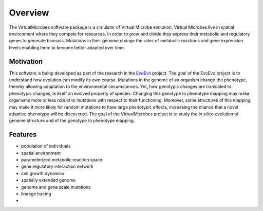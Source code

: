 ********
Overview
********

The VirtualMicrobes software package is a simulator of Virtual Microbe evolution. Virtual Microbes 
live in spatial environment where they compete for resources. In order to grow and divide they express their
metabolic and regulatory genes to generate biomass. Mutations in their genome change the rates
of metabolic reactions and gene expression levels enabling them to become better adapted over time.

Motivation
----------

This software is being developed as part of the research in the `EvoEvo <http://www.evoevo.eu>`_ project.
The goal of the EvoEvo project is to understand how evolution can modify its own course. Mutations in 
the genome of an organism change the phenotype, thereby allowing adaptation to the environmental circumstances.
Yet, how genotypic changes are translated to phenotypic changes,
is itself an evolved property of species. Changing this genotype to phenotype mapping may make organisms more or less robust to mutations 
with respect to their functioning. Moreover, some structures of this mapping may make it more likely
for random mutations to have large phenotypic effects, increasing the chance that a novel adaptive 
phenotype will be discovered. The goal of the VirtualMicrobes project is to study the *in silico* 
evolution of genome structure and of the genotype to phenotype mapping.  

Features
--------

* population of individuals
* spatial environment    
* parameterized metabolic reaction space
* gene regulatory interaction network
* cell growth dynamics
* spatially extended genome
* genome and gene scale mutations
* lineage tracing
* ..